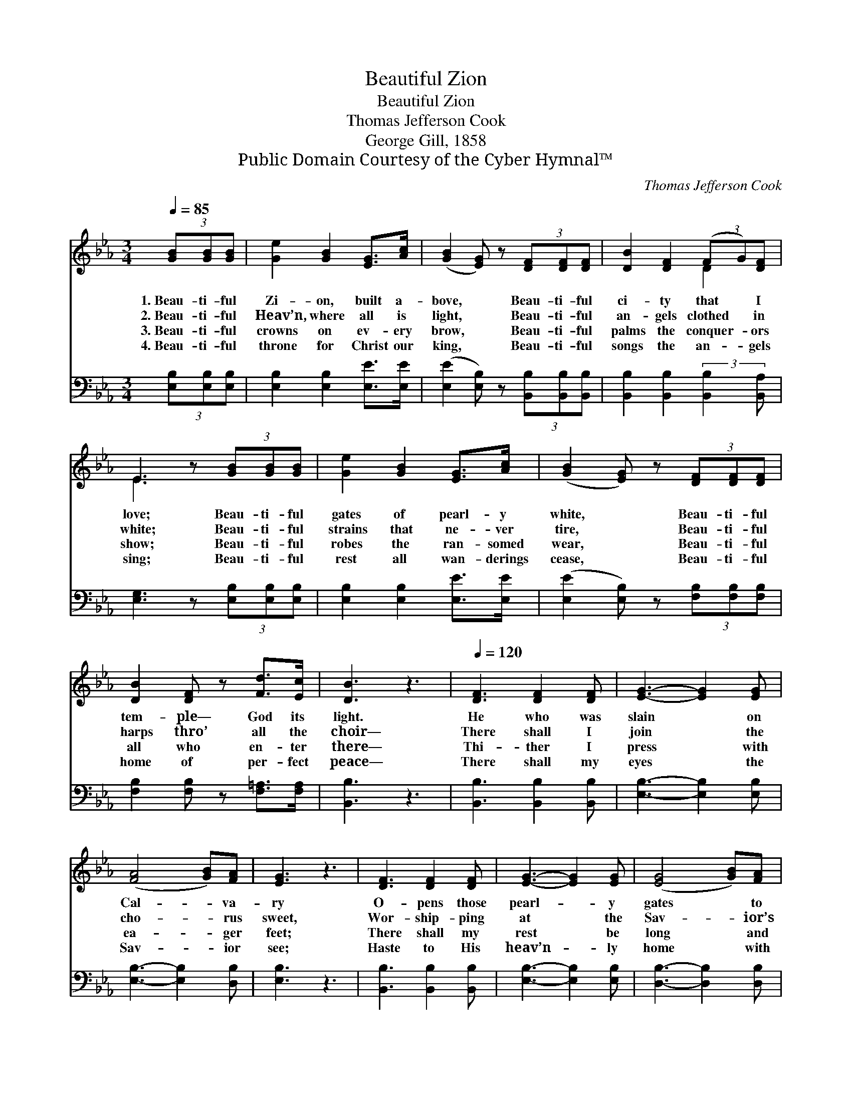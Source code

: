 X:1
T:Beautiful Zion
T:Beautiful Zion
T:Thomas Jefferson Cook
T:George Gill, 1858
T:Public Domain Courtesy of the Cyber Hymnal™
C:Thomas Jefferson Cook
Z:Public Domain
Z:Courtesy of the Cyber Hymnal™
%%score ( 1 2 ) 3
L:1/8
Q:1/4=85
M:3/4
K:Eb
V:1 treble 
V:2 treble 
V:3 bass 
V:1
 (3[GB][GB][GB] | [Ge]2 [GB]2 [EG]>[Ac] | ([GB]2 [EG]) z (3[DF][DF][DF] | [DB]2 [DF]2 (3(FG)[DF] | %4
w: 1.~Beau- ti- ful|Zi- on, built a-|bove, * Beau- ti- ful|ci- ty that * I|
w: 2.~Beau- ti- ful|Heav’n, where all is|light, * Beau- ti- ful|an- gels clothed * in|
w: 3.~Beau- ti- ful|crowns on ev- ery|brow, * Beau- ti- ful|palms the conquer- * ors|
w: 4.~Beau- ti- ful|throne for Christ our|king, * Beau- ti- ful|songs the an- * gels|
 E3 z (3[GB][GB][GB] | [Ge]2 [GB]2 [EG]>[Ac] | ([GB]2 [EG]) z (3[DF][DF][DF] | %7
w: love; Beau- ti- ful|gates of pearl- y|white, * Beau- ti- ful|
w: white; Beau- ti- ful|strains that ne- ver|tire, * Beau- ti- ful|
w: show; Beau- ti- ful|robes the ran- somed|wear, * Beau- ti- ful|
w: sing; Beau- ti- ful|rest all wan- derings|cease, * Beau- ti- ful|
 [DB]2 [DF] z [Fd]>[Ec] | [DB]3 z3 |[Q:1/4=120] [DF]3 [DF]2 [DF] | [EG]3- [EG]2 [EG] | %11
w: tem- ple— God its|light.|He who was|slain * on|
w: harps thro’ all the|choir—|There shall I|join * the|
w: all who en- ter|there—|Thi- ther I|press * with|
w: home of per- fect|peace—|There shall my|eyes * the|
 ([FA]4 [GB])[FA] | [EG]3 z3 | [DF]3 [DF]2 [DF] | [EG]3- [EG]2 [EG] | ([EG]4 [GB])[FA] | %16
w: Cal- * va-|ry|O- pens those|pearl- * y|gates * to|
w: cho- * rus|sweet,|Wor- ship- ping|at * the|Sav- * ior’s|
w: ea- * ger|feet;|There shall my|rest * be|long * and|
w: Sav- * ior|see;|Haste to His|heav’n- * ly|home * with|
 [EG]3 z3 |:"^Refrain" ([ce]4 [Bd])[Ac] | [GB]3 [EG]3 | ([DF]3 [Ac]2) [GB] | [GB]3 [EG]2 z | %21
w: me.|||||
w: feet.|Zi- * on,|Zi- on,|love- * ly|Zi- on,|
w: sweet.|||||
w: me.|||||
 [ce]4 [Bd][Ac] | [GB]3 [EG]3 | [DF]2 [DF] [Dc]2 [DB] | E4 :| %25
w: ||||
w: Beau- ti- ful|Zi- on,|ci- ty of our|God.|
w: ||||
w: ||||
V:2
 x2 | x6 | x6 | x4 D2 | E3 x3 | x6 | x6 | x6 | x6 | x6 | x6 | x6 | x6 | x6 | x6 | x6 | x6 |: x6 | %18
 x6 | x6 | x6 | x6 | x6 | x6 | E4 :| %25
V:3
 (3[E,B,][E,B,][E,B,] | [E,B,]2 [E,B,]2 [E,E]>[E,E] | ([E,E]2 [E,B,]) z (3[B,,B,][B,,B,][B,,B,] | %3
 [B,,B,]2 [B,,B,]2 (3:2:2[B,,B,]2 [B,,A,] | [E,G,]3 z (3[E,B,][E,B,][E,B,] | %5
 [E,B,]2 [E,B,]2 [E,E]>[E,E] | ([E,E]2 [E,B,]) z (3[F,B,][F,B,][F,B,] | %7
 [F,B,]2 [F,B,] z [F,=A,]>[F,A,] | [B,,B,]3 z3 | [B,,B,]3 [B,,B,]2 [B,,B,] | %10
 [E,B,]3- [E,B,]2 [E,B,] | [E,B,]3- [E,B,]2 [D,B,] | [E,B,]3 z3 | [B,,B,]3 [B,,B,]2 [B,,B,] | %14
 [E,B,]3- [E,B,]2 [E,B,] | [D,B,]3- [D,B,]2 [D,B,] | [E,B,]3 z3 |: [E,E]3- [E,E]2 [E,E] | %18
 [E,E]3 [E,B,]3 | [B,,B,]3- [B,,B,]2 [B,,B,] | [E,B,]3 [E,B,]2 C | [E,E]4 [E,E][E,E] | %22
 [E,E]3 [E,B,]3 | [B,,B,]2 [B,,B,] [B,,A,]2 [B,,A,] | [E,G,]4 :| %25

